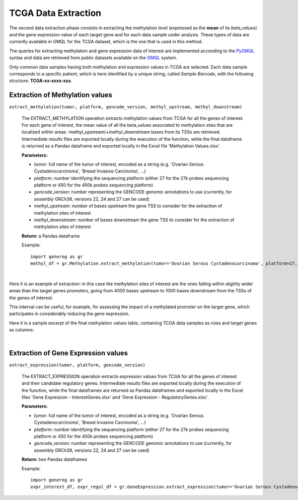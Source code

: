 TCGA Data Extraction
============================================
The second data extraction phase consists in extracting the methylation level (expressed as the **mean** of its *beta_values*) and the gene expression value of each target gene and for each data sample under analysis.
These types of data are currently available in GMQL for the TCGA dataset, which is the one that is used in this method.

The queries for extracting methylation and gene expression data of interest are implemented acconding to the `PyGMQL <https://pygmql.readthedocs.io/en/latest/index.html>`_ syntax and data are retrieved from public datasets available on the `GMQL <http://gmql.eu/gmql-rest/>`_
system.

Only common data samples having both methylation and expression values in TCGA are selected. Each data sample corresponds to a specific patient, which is here identified by a unique string, called *Sample Barcode*, with the following structure: **TCGA-xx-xxxx-xxx**.


-------------------------------------
Extraction of Methylation values
-------------------------------------

``extract_methylation(tumor, platform, gencode_version, methyl_upstream, methyl_downstream)``

	The EXTRACT_METHYLATION operation extracts methylation values from TCGA for all the genes of interest. For each gene of interest, the mean value of all the beta_values associated to methylation sites that are localized within areas -methyl_upstream/+methyl_downstream bases from its TSSs are retrieved. Intermediate results files are exported locally during the execution of the function, while the final dataframe is returned as a Pandas dataframe and exported locally in the Excel file 'Methylation Values.xlsx'.
	
	**Parameters:**
	
	* *tumor*: full name of the tumor of interest, encoded as a string (e.g. 'Ovarian Serous Cystadenocarcinoma', 'Breast Invasive Carcinoma', ...)
	
	* *platform*: number identifying the sequencing platform (either 27 for the 27k probes sequencing platform or 450 for the 450k probes sequencing platform)
	
	* *gencode_version*: number representing the GENCODE genomic annotations to use (currently, for assembly GRCh38, versions 22, 24 and 27 can be used)
	
	* *methyl_upstream*: number of bases upstream the gene TSS to consider for the extraction of methylation sites of interest
	
	* *methyl_downstream*: number of bases downstream the gene TSS to consider for the extraction of methylation sites of interest
	
	**Return:** a Pandas dataframe
	
	Example::

		import genereg as gr
		methyl_df = gr.Methylation.extract_methylation(tumor='Ovarian Serous Cystadenocarcinoma', platform=27, gencode_version=22, methyl_upstream=4000, methyl_downstream=1000)

|

Here it is an example of extraction: in this case the methylation sites of interest are the ones falling within slightly wider areas than the target genes promoters, going from 4000 bases upstream to 1000 bases downstream from the TSSs of the genes of interest:

.. image:: images/methyl.png

This interval can be useful, for example, for assessing the impact of a methylated promoter on the target gene, which participates in considerably reducing the gene expression.

Here it is a sample excerpt of the final methylation values table, containing TCGA data samples as rows and target genes as columns:

.. image:: images/methyltab.png

|

-------------------------------------
Extraction of Gene Expression values
-------------------------------------

``extract_expression(tumor, platform, gencode_version)``

	The EXTRACT_EXPRESSION operation extracts expression values from TCGA for all the genes of interest and their candidate regulatory genes. Intermediate results files are exported locally during the execution of the function, while the final dataframes are returned as Pandas dataframes and exported locally in the Excel files 'Gene Expression - InterestGenes.xlsx' and 'Gene Expression - RegulatoryGenes.xlsx'.
	
	**Parameters:**
	
	* *tumor*: full name of the tumor of interest, encoded as a string (e.g. 'Ovarian Serous Cystadenocarcinoma', 'Breast Invasive Carcinoma', ...)
	
	* *platform*: number identifying the sequencing platform (either 27 for the 27k probes sequencing platform or 450 for the 450k probes sequencing platform)
	
	* *gencode_version*: number representing the GENCODE genomic annotations to use (currently, for assembly GRCh38, versions 22, 24 and 27 can be used)
	
	**Return:** two Pandas dataframes
	
	Example::

		import genereg as gr
		expr_interest_df, expr_regul_df = gr.GeneExpression.extract_expression(tumor='Ovarian Serous Cystadenocarcinoma', platform=27, gencode_version=22)

